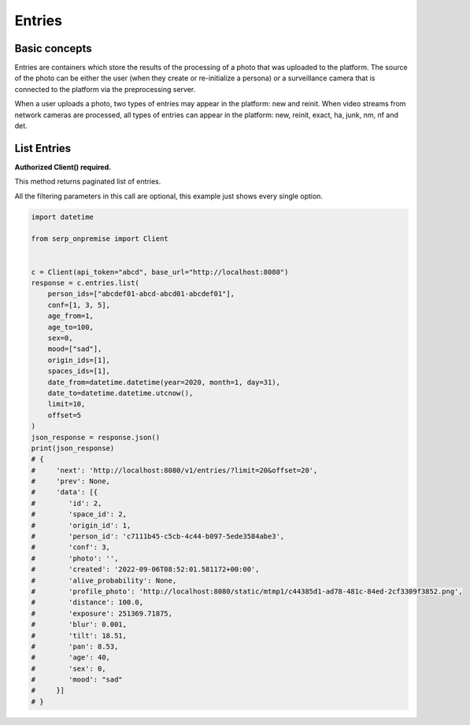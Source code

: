 Entries
=======

Basic concepts
~~~~~~~~~~~~~~

Entries are containers which store the results of the processing of a
photo that was uploaded to the platform. The source of the photo can be
either the user (when they create or re-initialize a persona) or a
surveillance camera that is connected to the platform via the
preprocessing server.

When a user uploads a photo, two types of entries may appear in the
platform: new and reinit. When video streams from network cameras are
processed, all types of entries can appear in the platform: new, reinit,
exact, ha, junk, nm, nf and det.

List Entries
~~~~~~~~~~~~

**Authorized Client() required.**

This method returns paginated list of entries.

All the filtering parameters in this call are optional, this example
just shows every single option.

.. code:: python

   import datetime

   from serp_onpremise import Client


   c = Client(api_token="abcd", base_url="http://localhost:8080")
   response = c.entries.list(
       person_ids=["abcdef01-abcd-abcd01-abcdef01"],
       conf=[1, 3, 5],
       age_from=1,
       age_to=100,
       sex=0,
       mood=["sad"],
       origin_ids=[1],
       spaces_ids=[1],
       date_from=datetime.datetime(year=2020, month=1, day=31),
       date_to=datetime.datetime.utcnow(),
       limit=10,
       offset=5
   )
   json_response = response.json()
   print(json_response)
   # {
   #     'next': 'http://localhost:8080/v1/entries/?limit=20&offset=20',
   #     'prev': None,
   #     'data': [{
   #        'id': 2,
   #        'space_id': 2,
   #        'origin_id': 1,
   #        'person_id': 'c7111b45-c5cb-4c44-b097-5ede3584abe3',
   #        'conf': 3,
   #        'photo': '',
   #        'created': '2022-09-06T08:52:01.581172+00:00',
   #        'alive_probability': None,
   #        'profile_photo': 'http://localhost:8080/static/mtmp1/c44385d1-ad78-481c-84ed-2cf3309f3852.png',
   #        'distance': 100.0,
   #        'exposure': 251369.71875,
   #        'blur': 0.001,
   #        'tilt': 18.51,
   #        'pan': 8.53,
   #        'age': 40,
   #        'sex': 0,
   #        'mood': "sad"
   #     }]
   # }